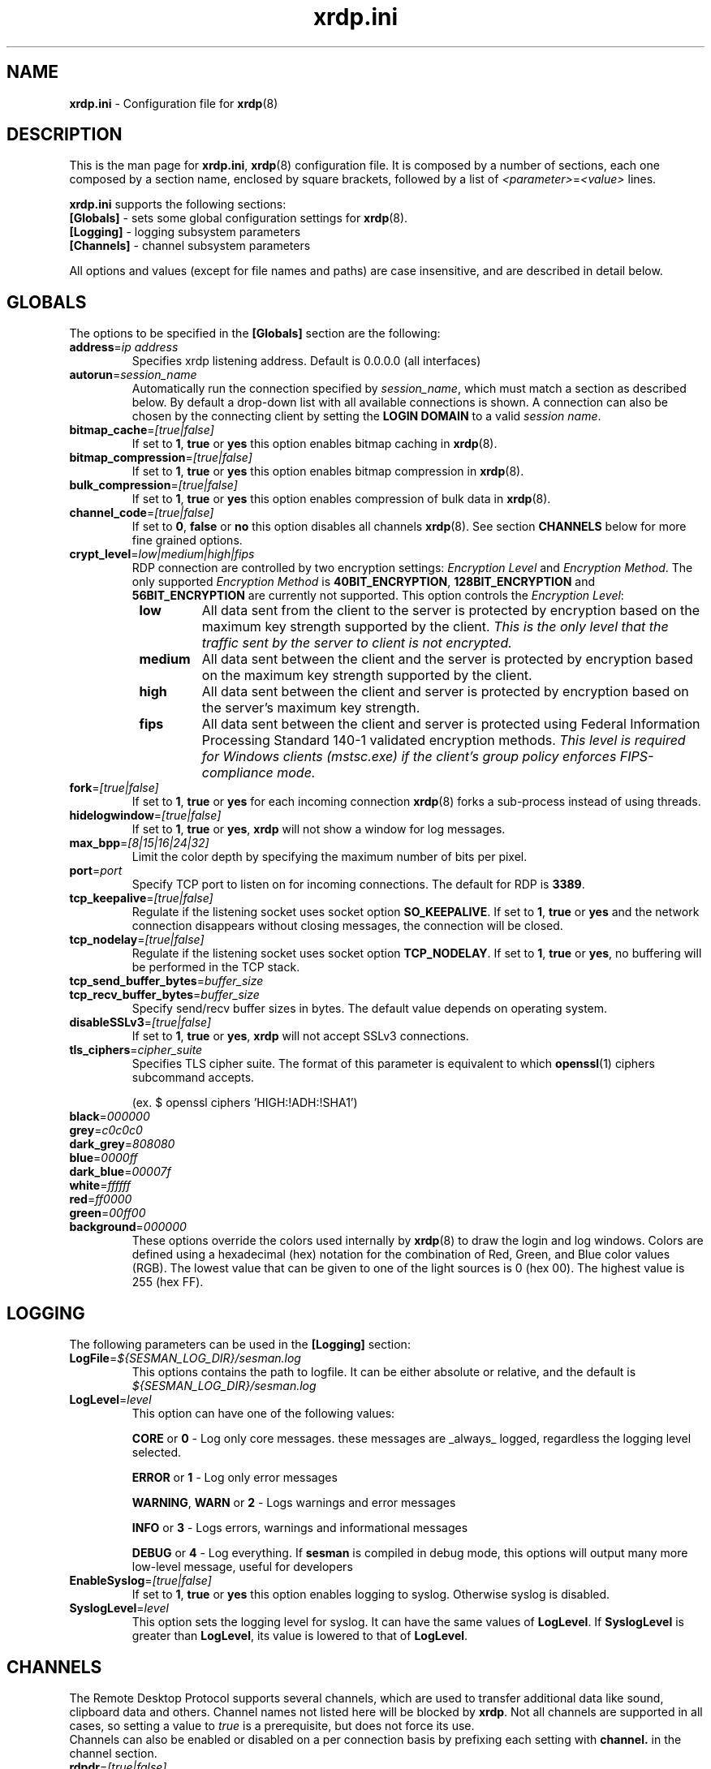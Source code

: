 .TH "xrdp.ini" "5" "0.9.0" "xrdp team" ""
.SH "NAME"
\fBxrdp.ini\fR \- Configuration file for \fBxrdp\fR(8)

.SH "DESCRIPTION"
This is the man page for \fBxrdp.ini\fR, \fBxrdp\fR(8) configuration file.
It is composed by a number of sections, each one composed by a section name, enclosed by square brackets, followed by a list of \fI<parameter>\fR=\fI<value>\fR lines.

\fBxrdp.ini\fR supports the following sections:

.TP
\fB[Globals]\fP \- sets some global configuration settings for \fBxrdp\fR(8).

.TP
\fB[Logging]\fP \- logging subsystem parameters

.TP
\fB[Channels]\fP \- channel subsystem parameters

.LP
All options and values (except for file names and paths) are case insensitive, and are described in detail below.

.SH "GLOBALS"
The options to be specified in the \fB[Globals]\fR section are the following:

.TP
\fBaddress\fP=\fIip address\fP
Specifies xrdp listening address. Default is 0.0.0.0 (all interfaces)

.TP
\fBautorun\fP=\fIsession_name\fP
Automatically run the connection specified by \fIsession_name\fP, which must match a section as described below.
By default a drop-down list with all available connections is shown.
A connection can also be chosen by the connecting client by setting the \fBLOGIN DOMAIN\fP to a valid \fIsession name\fP.

.TP
\fBbitmap_cache\fR=\fI[true|false]\fR
If set to \fB1\fR, \fBtrue\fR or \fByes\fR this option enables bitmap caching in \fBxrdp\fR(8).

.TP
\fBbitmap_compression\fR=\fI[true|false]\fR
If set to \fB1\fR, \fBtrue\fR or \fByes\fR this option enables bitmap compression in \fBxrdp\fR(8).

.TP
\fBbulk_compression\fP=\fI[true|false]\fP
If set to \fB1\fR, \fBtrue\fR or \fByes\fR this option enables compression of bulk data in \fBxrdp\fR(8).

.TP
\fBchannel_code\fP=\fI[true|false]\fP
If set to \fB0\fR, \fBfalse\fR or \fBno\fR this option disables all channels \fBxrdp\fR(8).
See section \fBCHANNELS\fP below for more fine grained options.

.TP
\fBcrypt_level\fP=\fIlow|medium|high|fips\fP
.\" <http://blogs.msdn.com/b/openspecification/archive/2011/12/08/encryption-negotiation-in-rdp-connection.aspx>
RDP connection are controlled by two encryption settings: \fIEncryption Level\fP and \fIEncryption Method\fP.
The only supported \fIEncryption Method\fP is \fB40BIT_ENCRYPTION\fP, \fB128BIT_ENCRYPTION\fP and \fB56BIT_ENCRYPTION\fP are currently not supported.
This option controls the \fIEncryption Level\fP:
.RS 8
.TP
.B low
All data sent from the client to the server is protected by encryption based on the maximum key strength supported by the client.
.I This is the only level that the traffic sent by the server to client is not encrypted.
.TP
.B medium
All data sent between the client and the server is protected by encryption based on the maximum key strength supported by the client.
.TP
.B high
All data sent between the client and server is protected by encryption based on the server's maximum key strength.
.TP
.B fips
All data sent between the client and server is protected using Federal Information Processing Standard 140-1 validated encryption methods.
.I This level is required for Windows clients (mstsc.exe) if the client's group policy enforces FIPS-compliance mode.
.RE

.TP
\fBfork\fP=\fI[true|false]\fP
If set to \fB1\fR, \fBtrue\fR or \fByes\fR for each incoming connection \fBxrdp\fR(8) forks a sub-process instead of using threads.

.TP
\fBhidelogwindow\fP=\fI[true|false]\fP
If set to \fB1\fP, \fBtrue\fP or \fByes\fP, \fBxrdp\fP will not show a window for log messages.

.TP
\fBmax_bpp\fP=\fI[8|15|16|24|32]\fP
Limit the color depth by specifying the maximum number of bits per pixel.

.TP
\fBport\fP=\fIport\fP
Specify TCP port to listen on for incoming connections.
The default for RDP is \fB3389\fP.

.TP
\fBtcp_keepalive\fP=\fI[true|false]\fP
Regulate if the listening socket uses socket option \fBSO_KEEPALIVE\fP.
If set to \fB1\fP, \fBtrue\fP or \fByes\fP and the network connection disappears without closing messages, the connection will be closed.

.TP
\fBtcp_nodelay\fP=\fI[true|false]\fP
Regulate if the listening socket uses socket option \fBTCP_NODELAY\fP.
If set to \fB1\fP, \fBtrue\fP or \fByes\fP, no buffering will be performed in the TCP stack.

.TP
\fBtcp_send_buffer_bytes\fP=\fIbuffer_size\fP
.TP
\fBtcp_recv_buffer_bytes\fP=\fIbuffer_size\fP
Specify send/recv buffer sizes in bytes.  The default value depends on operating system.

.TP
\fBdisableSSLv3\fP=\fI[true|false]\fP
If set to \fB1\fP, \fBtrue\fP or \fByes\fP, \fBxrdp\fP will not accept SSLv3 connections.

.TP
\fBtls_ciphers\fP=\fIcipher_suite\fP
Specifies TLS cipher suite.  The format of this parameter is equivalent to which \fBopenssl\fP(1) ciphers subcommand accepts.

(ex. $ openssl ciphers 'HIGH:!ADH:!SHA1')

.TP
\fBblack\fP=\fI000000\fP
.TP
\fBgrey\fP=\fIc0c0c0\fP
.TP
\fBdark_grey\fP=\fI808080\fP
.TP
\fBblue\fP=\fI0000ff\fP
.TP
\fBdark_blue\fP=\fI00007f\fP
.TP
\fBwhite\fP=\fIffffff\fP
.TP
\fBred\fP=\fIff0000\fP
.TP
\fBgreen\fP=\fI00ff00\fP
.TP
\fBbackground\fP=\fI000000\fP
These options override the colors used internally by \fBxrdp\fP(8) to draw the login and log windows.
Colors are defined using a hexadecimal (hex) notation for the combination of Red, Green, and Blue color values (RGB).
The lowest value that can be given to one of the light sources is 0 (hex 00).
The highest value is 255 (hex FF).

.SH "LOGGING"
The following parameters can be used in the \fB[Logging]\fR section:

.TP
\fBLogFile\fR=\fI${SESMAN_LOG_DIR}/sesman.log\fR
This options contains the path to logfile. It can be either absolute or relative, and the default is \fI${SESMAN_LOG_DIR}/sesman.log\fR

.TP
\fBLogLevel\fR=\fIlevel\fR
This option can have one of the following values:

\fBCORE\fR or \fB0\fR \- Log only core messages. these messages are _always_ logged, regardless the logging level selected.

\fBERROR\fR or \fB1\fR \- Log only error messages

\fBWARNING\fR, \fBWARN\fR or \fB2\fR \- Logs warnings and error messages

\fBINFO\fR or \fB3\fR \- Logs errors, warnings and informational messages

\fBDEBUG\fR or \fB4\fR \- Log everything. If \fBsesman\fR is compiled in debug mode, this options will output many more low\-level message, useful for developers

.TP
\fBEnableSyslog\fR=\fI[true|false]\fR
If set to \fB1\fR, \fBtrue\fR or \fByes\fR this option enables logging to syslog. Otherwise syslog is disabled.

.TP
\fBSyslogLevel\fR=\fIlevel\fR
This option sets the logging level for syslog. It can have the same values of \fBLogLevel\fR. If \fBSyslogLevel\fR is greater than \fBLogLevel\fR, its value is lowered to that of \fBLogLevel\fR.

.SH "CHANNELS"
The Remote Desktop Protocol supports several channels, which are used to transfer additional data like sound, clipboard data and others.
Channel names not listed here will be blocked by \fBxrdp\fP.
Not all channels are supported in all cases, so setting a value to \fItrue\fP is a prerequisite, but does not force its use.
.br
Channels can also be enabled or disabled on a per connection basis by prefixing each setting with \fBchannel.\fP in the channel section.

.TP
\fBrdpdr\fP=\fI[true|false]\fP
If set to \fB1\fR, \fBtrue\fR or \fByes\fR using the RDP channel for device redirection is allowed.

.TP
\fBrdpsnd\fP=\fI[true|false]\fP
If set to \fB1\fR, \fBtrue\fR or \fByes\fR using the RDP channel for sound is allowed.

.TP
\fBdrdynvc\fP=\fI[true|false]\fP
If set to \fB1\fR, \fBtrue\fR or \fByes\fR using the RDP channel to initiate additional dynamic virtual channels is allowed.

.TP
\fBcliprdr\fP=\fI[true|false]\fP
If set to \fB1\fR, \fBtrue\fR or \fByes\fR using the RDP channel for clipboard redirection is allowed.

.TP
\fBrail\fP=\fI[true|false]\fP
If set to \fB1\fR, \fBtrue\fR or \fByes\fR using the RDP channel for remote applications integrated locally (RAIL) is allowed.

.TP
\fBxrdpvr\fP=\fI[true|false]\fP
If set to \fB1\fR, \fBtrue\fR or \fByes\fR using the RDP channel for XRDP Video streaming is allowed.

.SH "CONNECTIONS"
A connection section is made of a section name, enclosed in square brackets, and the following entries:

.TP
\fBname\fR=\fI<session name>\fR
The name displayed in \fBxrdp\fR(8) login window's combo box.

.TP
\fBlib\fR=\fI../vnc/libvnc.so\fR
Sets the library to be used with this connection.

.TP
\fBusername\fR=\fI<username>\fR|\fIask\fR
Specifies the username used for authenticating in the connection.
If set to \fIask\fR, user name should be provided in the login window.

.TP
\fBpassword\fR=\fI<password>\fR|\fIask\fR
Specifies the password used for authenticating in the connection.
If set to \fIask\fR, password should be provided in the login window.

.TP
\fBip\fR=\fI127.0.0.1\fR
Specifies the ip address of the host to connect to.

.TP
\fBport\fR=\fI<number>\fR|\fI\-1\fR
Specifies the port number to connect to. If set to \fI\-1\fR, the default port for the specified library is used.

.TP
\fBcode\fR=\fI<number>\fR|\fI\-1\fR
Specifies the session type, the default, \fI\0\fR, is Xvnc, \fI\10\fR, is X11rdp, and \fI\20\fR, uses Xorg driver mode.

.SH "EXAMPLES"
This is an example \fBxrdp.ini\fR:

.nf
[Globals]
bitmap_cache=yes
bitmap_compression=yes

[vnc1]
name=sesman
lib=../vnc/libvnc.so
username=ask
password=ask
ip=127.0.0.1
port=\-1
.fi

.SH "FILES"
${XRDP_CFG_DIR}/xrdp.ini

.SH "SEE ALSO"
.BR xrdp (8),
.BR sesman (8),
.BR sesrun (8),
.BR sesman.ini (5)

for more info on \fBxrdp\fR see http://www.xrdp.org/
